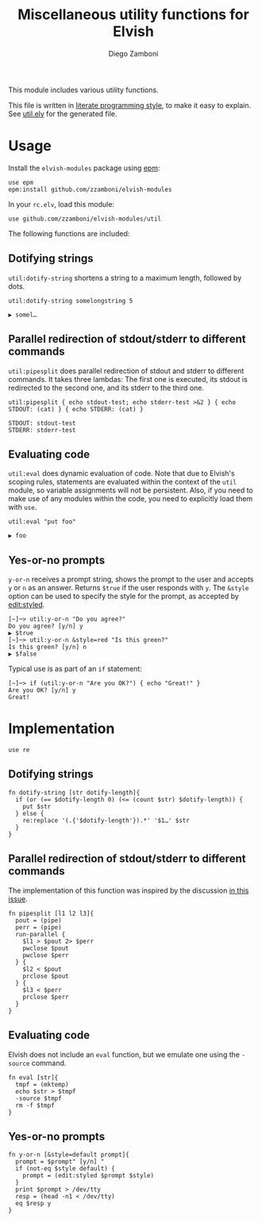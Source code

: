 #+title: Miscellaneous utility functions for Elvish
#+author: Diego Zamboni
#+email: diego@zzamboni.org

This module includes various utility functions.

This file is written in [[http://www.howardism.org/Technical/Emacs/literate-programming-tutorial.html][literate programming style]], to make it easy
to explain. See [[file:util.elv][util.elv]] for the generated file.

* Table of Contents                                            :TOC:noexport:
- [[#usage][Usage]]
  - [[#dotifying-strings][Dotifying strings]]
  - [[#parallel-redirection-of-stdoutstderr-to-different-commands][Parallel redirection of stdout/stderr to different commands]]
  - [[#evaluating-code][Evaluating code]]
  - [[#yes-or-no-prompts][Yes-or-no prompts]]
- [[#implementation][Implementation]]
  - [[#dotifying-strings-1][Dotifying strings]]
  - [[#parallel-redirection-of-stdoutstderr-to-different-commands-1][Parallel redirection of stdout/stderr to different commands]]
  - [[#evaluating-code-1][Evaluating code]]
  - [[#yes-or-no-prompts-1][Yes-or-no prompts]]

* Usage

Install the =elvish-modules= package using [[https://elvish.io/ref/epm.html][epm]]:

#+begin_src elvish
  use epm
  epm:install github.com/zzamboni/elvish-modules
#+end_src

In your =rc.elv=, load this module:

#+begin_src elvish
  use github.com/zzamboni/elvish-modules/util
#+end_src

The following functions are included:

** Dotifying strings

=util:dotify-string= shortens a string to a maximum length, followed by
dots.

#+begin_src elvish :use github.com/zzamboni/elvish-modules/util :exports both
util:dotify-string somelongstring 5
#+end_src

#+RESULTS:
: ▶ somel…

** Parallel redirection of stdout/stderr to different commands

=util:pipesplit= does parallel redirection of stdout and stderr to
different commands. It takes three lambdas: The first one is executed,
its stdout is redirected to the second one, and its stderr to the
third one.

#+begin_src elvish :use github.com/zzamboni/elvish-modules/util :exports both
  util:pipesplit { echo stdout-test; echo stderr-test >&2 } { echo STDOUT: (cat) } { echo STDERR: (cat) }
#+end_src

#+RESULTS:
: STDOUT: stdout-test
: STDERR: stderr-test

** Evaluating code

=util:eval= does dynamic evaluation of code. Note that due to Elvish's
scoping rules, statements are evaluated within the context of the =util=
module, so variable assignments will not be persistent. Also, if you
need to make use of any modules within the code, you need to
explicitly load them with =use=.

#+begin_src elvish :exports both :use github.com/zzamboni/elvish-modules/util
  util:eval "put foo"
#+end_src

#+RESULTS:
: ▶ foo

** Yes-or-no prompts

=y-or-n= receives a prompt string, shows the prompt to the user and
accepts =y= or =n= as an answer. Returns =$true= if the user responds with
=y=. The =&style= option can be used to specify the style for the prompt,
as accepted by [[https://elvish.io/ref/edit.html#editstyled][edit:styled]].

#+begin_src elvish
  [~]─> util:y-or-n "Do you agree?"
  Do you agree? [y/n] y
  ▶ $true
  [~]─> util:y-or-n &style=red "Is this green?"
  Is this green? [y/n] n
  ▶ $false
#+end_src

Typical use is as part of an =if= statement:

#+begin_src elvish
  [~]─> if (util:y-or-n "Are you OK?") { echo "Great!" }
  Are you OK? [y/n] y
  Great!
#+end_src

* Implementation
:PROPERTIES:
:header-args:elvish: :tangle (concat (file-name-sans-extension (buffer-file-name)) ".elv")
:header-args: :mkdirp yes :comments no
:END:

#+begin_src elvish
  use re
#+end_src

** Dotifying strings

#+begin_src elvish
  fn dotify-string [str dotify-length]{
    if (or (== $dotify-length 0) (<= (count $str) $dotify-length)) {
      put $str
    } else {
      re:replace '(.{'$dotify-length'}).*' '$1…' $str
    }
  }
#+end_src

** Parallel redirection of stdout/stderr to different commands

The implementation of this function was inspired by the discussion [[https://github.com/elves/elvish/issues/500][in this issue]].

#+begin_src elvish
  fn pipesplit [l1 l2 l3]{
    pout = (pipe)
    perr = (pipe)
    run-parallel {
      $l1 > $pout 2> $perr
      pwclose $pout
      pwclose $perr
    } {
      $l2 < $pout
      prclose $pout
    } {
      $l3 < $perr
      prclose $perr
    }
  }
#+end_src

** Evaluating code

Elvish does not include an =eval= function, but we emulate one using the
=-source= command.

#+begin_src elvish
  fn eval [str]{
    tmpf = (mktemp)
    echo $str > $tmpf
    -source $tmpf
    rm -f $tmpf
  }
#+end_src

** Yes-or-no prompts

#+begin_src elvish
  fn y-or-n [&style=default prompt]{
    prompt = $prompt" [y/n] "
    if (not-eq $style default) {
      prompt = (edit:styled $prompt $style)
    }
    print $prompt > /dev/tty
    resp = (head -n1 < /dev/tty)
    eq $resp y
  }
#+end_src
